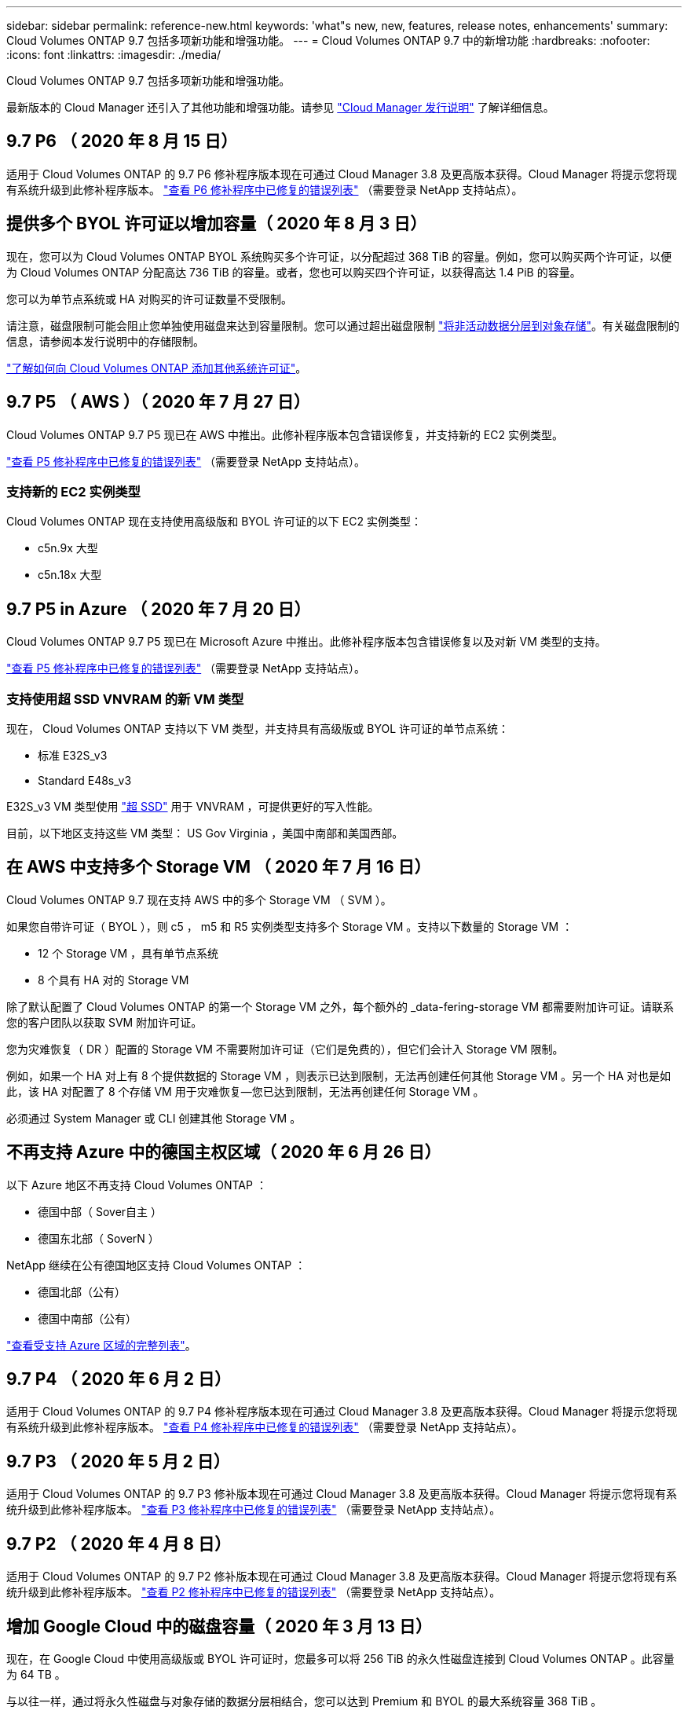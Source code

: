 ---
sidebar: sidebar 
permalink: reference-new.html 
keywords: 'what"s new, new, features, release notes, enhancements' 
summary: Cloud Volumes ONTAP 9.7 包括多项新功能和增强功能。 
---
= Cloud Volumes ONTAP 9.7 中的新增功能
:hardbreaks:
:nofooter: 
:icons: font
:linkattrs: 
:imagesdir: ./media/


[role="lead"]
Cloud Volumes ONTAP 9.7 包括多项新功能和增强功能。

最新版本的 Cloud Manager 还引入了其他功能和增强功能。请参见 https://docs.netapp.com/us-en/cloud-manager-cloud-volumes-ontap/whats-new.html["Cloud Manager 发行说明"^] 了解详细信息。



== 9.7 P6 （ 2020 年 8 月 15 日）

适用于 Cloud Volumes ONTAP 的 9.7 P6 修补程序版本现在可通过 Cloud Manager 3.8 及更高版本获得。Cloud Manager 将提示您将现有系统升级到此修补程序版本。 https://mysupport.netapp.com/site/products/all/details/cloud-volumes-ontap/downloads-tab/download/62632/9.7P6["查看 P6 修补程序中已修复的错误列表"^] （需要登录 NetApp 支持站点）。



== 提供多个 BYOL 许可证以增加容量（ 2020 年 8 月 3 日）

现在，您可以为 Cloud Volumes ONTAP BYOL 系统购买多个许可证，以分配超过 368 TiB 的容量。例如，您可以购买两个许可证，以便为 Cloud Volumes ONTAP 分配高达 736 TiB 的容量。或者，您也可以购买四个许可证，以获得高达 1.4 PiB 的容量。

您可以为单节点系统或 HA 对购买的许可证数量不受限制。

请注意，磁盘限制可能会阻止您单独使用磁盘来达到容量限制。您可以通过超出磁盘限制 https://docs.netapp.com/us-en/cloud-manager-cloud-volumes-ontap/concept-data-tiering.html["将非活动数据分层到对象存储"^]。有关磁盘限制的信息，请参阅本发行说明中的存储限制。

https://docs.netapp.com/us-en/cloud-manager-cloud-volumes-ontap/task-manage-node-licenses.html["了解如何向 Cloud Volumes ONTAP 添加其他系统许可证"^]。



== 9.7 P5 （ AWS ）（ 2020 年 7 月 27 日）

Cloud Volumes ONTAP 9.7 P5 现已在 AWS 中推出。此修补程序版本包含错误修复，并支持新的 EC2 实例类型。

https://mysupport.netapp.com/site/products/all/details/cloud-volumes-ontap/downloads-tab/download/62632/9.7P5["查看 P5 修补程序中已修复的错误列表"^] （需要登录 NetApp 支持站点）。



=== 支持新的 EC2 实例类型

Cloud Volumes ONTAP 现在支持使用高级版和 BYOL 许可证的以下 EC2 实例类型：

* c5n.9x 大型
* c5n.18x 大型




== 9.7 P5 in Azure （ 2020 年 7 月 20 日）

Cloud Volumes ONTAP 9.7 P5 现已在 Microsoft Azure 中推出。此修补程序版本包含错误修复以及对新 VM 类型的支持。

https://mysupport.netapp.com/site/products/all/details/cloud-volumes-ontap/downloads-tab/download/62632/9.7P5["查看 P5 修补程序中已修复的错误列表"^] （需要登录 NetApp 支持站点）。



=== 支持使用超 SSD VNVRAM 的新 VM 类型

现在， Cloud Volumes ONTAP 支持以下 VM 类型，并支持具有高级版或 BYOL 许可证的单节点系统：

* 标准 E32S_v3
* Standard E48s_v3


E32S_v3 VM 类型使用 https://docs.microsoft.com/en-us/azure/virtual-machines/windows/disks-enable-ultra-ssd["超 SSD"^] 用于 VNVRAM ，可提供更好的写入性能。

目前，以下地区支持这些 VM 类型： US Gov Virginia ，美国中南部和美国西部。



== 在 AWS 中支持多个 Storage VM （ 2020 年 7 月 16 日）

Cloud Volumes ONTAP 9.7 现在支持 AWS 中的多个 Storage VM （ SVM ）。

如果您自带许可证（ BYOL ），则 c5 ， m5 和 R5 实例类型支持多个 Storage VM 。支持以下数量的 Storage VM ：

* 12 个 Storage VM ，具有单节点系统
* 8 个具有 HA 对的 Storage VM


除了默认配置了 Cloud Volumes ONTAP 的第一个 Storage VM 之外，每个额外的 _data-fering-storage VM 都需要附加许可证。请联系您的客户团队以获取 SVM 附加许可证。

您为灾难恢复（ DR ）配置的 Storage VM 不需要附加许可证（它们是免费的），但它们会计入 Storage VM 限制。

例如，如果一个 HA 对上有 8 个提供数据的 Storage VM ，则表示已达到限制，无法再创建任何其他 Storage VM 。另一个 HA 对也是如此，该 HA 对配置了 8 个存储 VM 用于灾难恢复—您已达到限制，无法再创建任何 Storage VM 。

必须通过 System Manager 或 CLI 创建其他 Storage VM 。



== 不再支持 Azure 中的德国主权区域（ 2020 年 6 月 26 日）

以下 Azure 地区不再支持 Cloud Volumes ONTAP ：

* 德国中部（ Sover自主 ）
* 德国东北部（ SoverN ）


NetApp 继续在公有德国地区支持 Cloud Volumes ONTAP ：

* 德国北部（公有）
* 德国中南部（公有）


https://cloud.netapp.com/cloud-volumes-global-regions["查看受支持 Azure 区域的完整列表"^]。



== 9.7 P4 （ 2020 年 6 月 2 日）

适用于 Cloud Volumes ONTAP 的 9.7 P4 修补程序版本现在可通过 Cloud Manager 3.8 及更高版本获得。Cloud Manager 将提示您将现有系统升级到此修补程序版本。 https://mysupport.netapp.com/site/products/all/details/cloud-volumes-ontap/downloads-tab/download/62632/9.7P4["查看 P4 修补程序中已修复的错误列表"^] （需要登录 NetApp 支持站点）。



== 9.7 P3 （ 2020 年 5 月 2 日）

适用于 Cloud Volumes ONTAP 的 9.7 P3 修补版本现在可通过 Cloud Manager 3.8 及更高版本获得。Cloud Manager 将提示您将现有系统升级到此修补程序版本。 https://mysupport.netapp.com/site/products/all/details/cloud-volumes-ontap/downloads-tab/download/62632/9.7P3["查看 P3 修补程序中已修复的错误列表"^] （需要登录 NetApp 支持站点）。



== 9.7 P2 （ 2020 年 4 月 8 日）

适用于 Cloud Volumes ONTAP 的 9.7 P2 修补版本现在可通过 Cloud Manager 3.8 及更高版本获得。Cloud Manager 将提示您将现有系统升级到此修补程序版本。 https://mysupport.netapp.com/site/products/all/details/cloud-volumes-ontap/downloads-tab/download/62632/9.7P2["查看 P2 修补程序中已修复的错误列表"^] （需要登录 NetApp 支持站点）。



== 增加 Google Cloud 中的磁盘容量（ 2020 年 3 月 13 日）

现在，在 Google Cloud 中使用高级版或 BYOL 许可证时，您最多可以将 256 TiB 的永久性磁盘连接到 Cloud Volumes ONTAP 。此容量为 64 TB 。

与以往一样，通过将永久性磁盘与对象存储的数据分层相结合，您可以达到 Premium 和 BYOL 的最大系统容量 368 TiB 。

每个系统的最大数据磁盘数也增加到 124 个磁盘。

* link:reference-configs-gcp.html["详细了解 Google Cloud 中支持的 Cloud Volumes ONTAP 配置"]
* link:reference-limits-gcp.html["查看 Google Cloud 中的存储限制"]




== 9.7 P1 （ 2020 年 3 月 6 日）

适用于 Cloud Volumes ONTAP 的 9.7 P1 修补版本现在可通过 Cloud Manager 3.8 及更高版本获得。Cloud Manager 将提示您将现有系统升级到此修补程序版本。 https://mysupport.netapp.com/site/products/all/details/cloud-volumes-ontap/downloads-tab/download/62632/9.7P1["查看 P1 修补程序中已修复的错误列表"^] （需要登录 NetApp 支持站点）。



== AWS 更新（ 2020 年 2 月 16 日）

我们引入了对新 EC2 实例的支持，并更改了支持的数据磁盘数量。



=== 支持新实例

现在，在使用高级版或 BYOL 许可证时， Cloud Volumes ONTAP 9.7 支持多种新的 EC2 实例类型：

* c5.9xlarge
* c5d.18x 大型 ^1^
* m5d.8xlarge ^1^
* m5d.12 x 大型 ^1^
* m5.16 x 大型
* r5.8xlarge
* r5.12 x 大型 ^2^


^1^ 这些实例类型包括本地 NVMe 存储， Cloud Volumes ONTAP 将其用作 _Flash Cache_ 。 https://docs.netapp.com/us-en/cloud-manager-cloud-volumes-ontap/concept-flash-cache.html["了解更多信息。"^]。

^2^ r5.12 x 大型实例类型具有已知的可支持性限制。如果节点因崩溃而意外重新启动，则系统可能无法收集用于对问题进行故障排除的核心文件，并对问题进行根发生原因处理。客户接受风险和有限支持条款，如果发生这种情况，则承担所有支持责任。

https://aws.amazon.com/ec2/instance-types/["详细了解这些 EC2 实例类型"^]。

link:reference-configs-aws.html["详细了解 AWS 中支持的 9.7 配置"]。



=== 支持的数据磁盘

现在，对于 c5 ， m5 和 R5 实例，支持的数据磁盘数量减少了一个。对于单节点系统，支持 22 个数据磁盘。对于 HA 对，每个节点支持 19 个数据磁盘。

link:reference-limits-aws.html["详细了解 AWS 中的存储限制"]。



== 支持 Azure 中的 DS15_v2 （ 2020 年 2 月 12 日）

现在，无论是单节点系统还是 HA 对， Azure 中的 DS15_v2 虚拟机类型都支持 Cloud Volumes ONTAP 。

https://docs.microsoft.com/en-us/azure/virtual-machines/linux/sizes-memory#dsv2-series-11-15["了解有关 DSv2 系列的更多信息"^]。

link:reference-configs-azure.html["详细了解 Azure 中支持的 9.7 配置"]。



== 9.7 GA （ 2020 年 2 月 10 日）

Cloud Volumes ONTAP 9.7 的通用版本（ GA ）现在可在 AWS 和 Google Cloud 中使用。GA 版本包含错误修复。Cloud Manager 将提示您将现有系统升级到此版本。



== 9.7 D1 for Azure （ 2020 年 1 月 29 日）

Cloud Volumes ONTAP 9.7 D1 现在可在 Microsoft Azure 中使用。

我们发现了使用 Cloud Volumes ONTAP 9.7 及更早版本的问题描述，在 Azure 虚拟机重新启动的情况下， Cloud Volumes ONTAP 可能无法成功启动。

此问题描述在 9.7 D1 （及更高版本）中得到修复。我们强烈建议尽快升级到最新的 Cloud Volumes ONTAP 版本。

如有任何疑问，请通过产品内聊天或联系我们 https://www.netapp.com/us/contact-us/support.aspx[]。



== 9.7 RC1 （ 2019 年 12 月 16 日）

Cloud Volumes ONTAP 9.7 RC1 现在可在 AWS ， Azure 和 Google 云平台中使用。除了提供的功能之外，还提供了 https://library.netapp.com/ecm/ecm_download_file/ECMLP2492508["ONTAP 9.7"^]，此版本的 Cloud Volumes ONTAP 包括以下内容：

* <<Flash Cache support in Azure>>
* <<Fix for Azure NIC detach events>>




=== Azure 中的 Flash Cache 支持

现在， Cloud Volumes ONTAP 支持在 Azure 中使用单节点 BYOL 系统的 Standard_L8s_v2 VM 类型。此 VM 类型包括本地 NVMe 存储， Cloud Volumes ONTAP 使用此存储作为 _Flash Cache_ 。

Flash Cache 通过实时智能缓存最近读取的用户数据和 NetApp 元数据来加快数据访问速度。它适用于随机读取密集型工作负载，包括数据库，电子邮件和文件服务。

使用此 VM 类型部署新系统或修改现有系统以使用此 VM 类型，您将自动利用 Flash Cache 。

https://docs.netapp.com/us-en/cloud-manager-cloud-volumes-ontap/concept-flash-cache.html["了解有关在 Cloud Volumes ONTAP 上启用 Flash Cache 的更多信息，包括数据压缩的限制"^]。



=== 修复 Azure NIC 断开事件

此版本解决了问题描述节点从 Azure NIC 断开事件重新启动的 Cloud Volumes ONTAP 问题。Cloud Volumes ONTAP 将更妥善地处理这些事件，而不会中断服务。Cloud Volumes ONTAP HA 对仍会从 Azure 冻结维护事件执行接管 / 交还序列，但在此期间可能无法从 NIC 断开执行后续重新启动。



== 升级说明

* Cloud Volumes ONTAP 升级必须从 Cloud Manager 完成。您不应使用 System Manager 或命令行界面升级 Cloud Volumes ONTAP 。这样做可能会影响系统稳定性。
* 您可以从 9.6 版升级到 Cloud Volumes ONTAP 9.7 。Cloud Manager 将提示您将现有 Cloud Volumes ONTAP 9.6 系统升级到 9.7 版。
+
http://docs.netapp.com/us-en/cloud-manager-cloud-volumes-ontap/task-updating-ontap-cloud.html["了解在 Cloud Manager 通知您时如何升级"^]。

* 升级单节点系统会使系统脱机长达 25 分钟，在此期间 I/O 会中断。
* 升级 HA 对无中断， I/O 不会中断。在此无中断升级过程中，每个节点会同时进行升级，以继续为客户端提供 I/O 。

